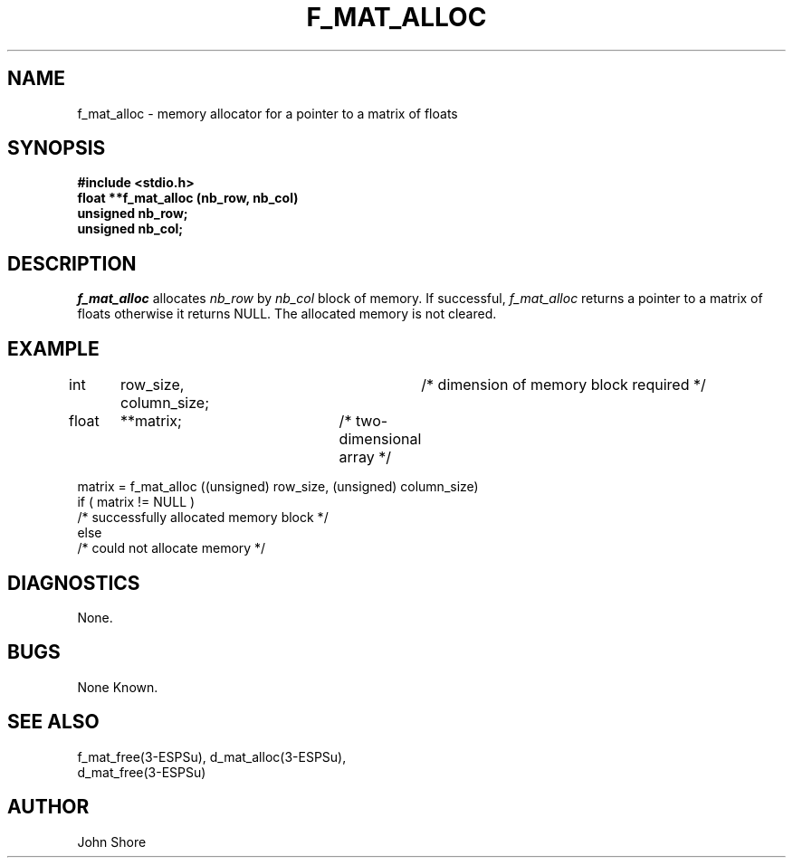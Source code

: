.\" Copyright (c) 1987 Entropic Speech, Inc.; All rights reserved
.\" @(#)fmatalloc.3	1.5 06 May 1997 ESI
.TH F_MAT_ALLOC 3\-ESPSu 06 May 1997
.ds ]W "\fI\s+4\ze\h'0.05'e\s-4\v'-0.4m'\fP\(*p\v'0.4m'\ Entropic Speech, Inc.
.SH "NAME"
f_mat_alloc \- memory allocator for a pointer to a matrix of floats
.SH "SYNOPSIS"
.B #include <stdio.h>
.br
.B float **f_mat_alloc (nb_row, nb_col)
.br
.B unsigned nb_row;
.br
.B unsigned nb_col;
.SH "DESCRIPTION"
.PP
.I f_mat_alloc
allocates 
.I nb_row
by
.I nb_col
block of memory.  If successful,
.I f_mat_alloc
returns a pointer to a matrix of floats
otherwise it returns NULL.  The allocated memory is not cleared.  
.SH "EXAMPLE"
.PP
int	row_size, column_size;	/* dimension of memory block required */
.br
float	**matrix;		/* two-dimensional array */
.br

matrix = f_mat_alloc ((unsigned) row_size, (unsigned) column_size)
.br
if ( matrix != NULL )
.br
   /* successfully allocated memory block */
.br
else
.br
   /* could not allocate memory */

.SH DIAGNOSTICS
.PP
None.
.SH "BUGS"
.PP
None Known.
.SH "SEE ALSO"
.PP
.nf
f_mat_free(3\-ESPSu), d_mat_alloc(3\-ESPSu), 
d_mat_free(3\-ESPSu)
.fi
.SH "AUTHOR"
.PP
John Shore
